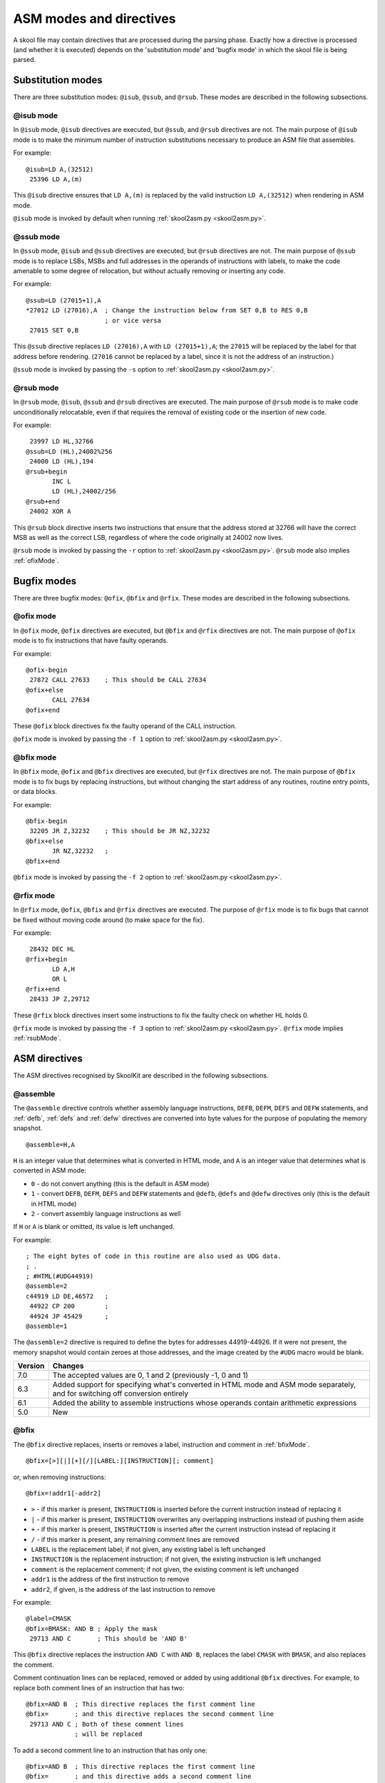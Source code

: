.. _asmModesAndDirectives:

ASM modes and directives
========================
A skool file may contain directives that are processed during the parsing
phase. Exactly how a directive is processed (and whether it is executed)
depends on the 'substitution mode' and 'bugfix mode' in which the skool file is
being parsed.

.. _substitutionModes:

Substitution modes
------------------
There are three substitution modes: ``@isub``, ``@ssub``, and ``@rsub``. These
modes are described in the following subsections.

.. _isubMode:

@isub mode
^^^^^^^^^^
In ``@isub`` mode, ``@isub`` directives are executed, but ``@ssub``, and
``@rsub`` directives are not. The main purpose of ``@isub`` mode is to make the
minimum number of instruction substitutions necessary to produce an ASM file
that assembles.

For example::

  @isub=LD A,(32512)
   25396 LD A,(m)

This ``@isub`` directive ensures that ``LD A,(m)`` is replaced by the valid
instruction ``LD A,(32512)`` when rendering in ASM mode.

``@isub`` mode is invoked by default when running
:ref:`skool2asm.py <skool2asm.py>`.

.. _ssubMode:

@ssub mode
^^^^^^^^^^
In ``@ssub`` mode, ``@isub`` and ``@ssub`` directives are executed, but
``@rsub`` directives are not. The main purpose of ``@ssub`` mode is to replace
LSBs, MSBs and full addresses in the operands of instructions with labels, to
make the code amenable to some degree of relocation, but without actually
removing or inserting any code.

For example::

  @ssub=LD (27015+1),A
  *27012 LD (27016),A  ; Change the instruction below from SET 0,B to RES 0,B
                       ; or vice versa
   27015 SET 0,B

This ``@ssub`` directive replaces ``LD (27016),A`` with ``LD (27015+1),A``; the
``27015`` will be replaced by the label for that address before rendering.
(``27016`` cannot be replaced by a label, since it is not the address of an
instruction.)

``@ssub`` mode is invoked by passing the ``-s`` option to
:ref:`skool2asm.py <skool2asm.py>`.

.. _rsubMode:

@rsub mode
^^^^^^^^^^
In ``@rsub`` mode, ``@isub``, ``@ssub`` and ``@rsub`` directives are executed.
The main purpose of ``@rsub`` mode is to make code unconditionally relocatable,
even if that requires the removal of existing code or the insertion of new
code.

For example::

   23997 LD HL,32766
  @ssub=LD (HL),24002%256
   24000 LD (HL),194
  @rsub+begin
         INC L
         LD (HL),24002/256
  @rsub+end
   24002 XOR A

This ``@rsub`` block directive inserts two instructions that ensure that the
address stored at 32766 will have the correct MSB as well as the correct LSB,
regardless of where the code originally at 24002 now lives.

``@rsub`` mode is invoked by passing the ``-r`` option to
:ref:`skool2asm.py <skool2asm.py>`. ``@rsub`` mode also implies
:ref:`ofixMode`.

.. _bugfixModes:

Bugfix modes
------------
There are three bugfix modes: ``@ofix``, ``@bfix`` and ``@rfix``. These
modes are described in the following subsections.

.. _ofixMode:

@ofix mode
^^^^^^^^^^
In ``@ofix`` mode, ``@ofix`` directives are executed, but ``@bfix`` and
``@rfix`` directives are not. The main purpose of ``@ofix`` mode is to fix
instructions that have faulty operands.

For example::

  @ofix-begin
   27872 CALL 27633    ; This should be CALL 27634
  @ofix+else
         CALL 27634
  @ofix+end

These ``@ofix`` block directives fix the faulty operand of the CALL
instruction.

``@ofix`` mode is invoked by passing the ``-f 1`` option to
:ref:`skool2asm.py <skool2asm.py>`.

.. _bfixMode:

@bfix mode
^^^^^^^^^^
In ``@bfix`` mode, ``@ofix`` and ``@bfix`` directives are executed, but
``@rfix`` directives are not. The main purpose of ``@bfix`` mode is to fix bugs
by replacing instructions, but without changing the start address of any
routines, routine entry points, or data blocks.

For example::

  @bfix-begin
   32205 JR Z,32232    ; This should be JR NZ,32232
  @bfix+else
         JR NZ,32232   ;
  @bfix+end

``@bfix`` mode is invoked by passing the ``-f 2`` option to
:ref:`skool2asm.py <skool2asm.py>`.

.. _rfixMode:

@rfix mode
^^^^^^^^^^
In ``@rfix`` mode, ``@ofix``, ``@bfix`` and ``@rfix`` directives are executed.
The purpose of ``@rfix`` mode is to fix bugs that cannot be fixed without
moving code around (to make space for the fix).

For example::

   28432 DEC HL
  @rfix+begin
         LD A,H
         OR L
  @rfix+end
   28433 JP Z,29712

These ``@rfix`` block directives insert some instructions to fix the faulty
check on whether HL holds 0.

``@rfix`` mode is invoked by passing the ``-f 3`` option to
:ref:`skool2asm.py <skool2asm.py>`. ``@rfix`` mode implies :ref:`rsubMode`.

.. _asmDirectives:

ASM directives
--------------
The ASM directives recognised by SkoolKit are described in the following
subsections.

.. _assemble:

@assemble
^^^^^^^^^
The ``@assemble`` directive controls whether assembly language instructions,
``DEFB``, ``DEFM``, ``DEFS`` and ``DEFW`` statements, and :ref:`defb`,
:ref:`defs` and :ref:`defw` directives are converted into byte values for the
purpose of populating the memory snapshot. ::

  @assemble=H,A

``H`` is an integer value that determines what is converted in HTML mode, and
``A`` is an integer value that determines what is converted in ASM mode:

* ``0`` - do not convert anything (this is the default in ASM mode)
* ``1`` - convert ``DEFB``, ``DEFM``, ``DEFS`` and ``DEFW`` statements and
  ``@defb``, ``@defs`` and ``@defw`` directives only (this is the default in
  HTML mode)
* ``2`` - convert assembly language instructions as well

If ``H`` or ``A`` is blank or omitted, its value is left unchanged.

For example::

  ; The eight bytes of code in this routine are also used as UDG data.
  ; .
  ; #HTML(#UDG44919)
  @assemble=2
  c44919 LD DE,46572   ;
   44922 CP 200        ;
   44924 JP 45429      ;
  @assemble=1

The ``@assemble=2`` directive is required to define the bytes for addresses
44919-44926. If it were not present, the memory snapshot would contain zeroes
at those addresses, and the image created by the ``#UDG`` macro would be blank.

+---------+-------------------------------------------------------------------+
| Version | Changes                                                           |
+=========+===================================================================+
| 7.0     | The accepted values are 0, 1 and 2 (previously -1, 0 and 1)       |
+---------+-------------------------------------------------------------------+
| 6.3     | Added support for specifying what's converted in HTML mode and    |
|         | ASM mode separately, and for switching off conversion entirely    |
+---------+-------------------------------------------------------------------+
| 6.1     | Added the ability to assemble instructions whose operands contain |
|         | arithmetic expressions                                            |
+---------+-------------------------------------------------------------------+
| 5.0     | New                                                               |
+---------+-------------------------------------------------------------------+

.. _bfix:

@bfix
^^^^^
The ``@bfix`` directive replaces, inserts or removes a label, instruction and
comment in :ref:`bfixMode`. ::

  @bfix=[>][|][+][/][LABEL:][INSTRUCTION][; comment]

or, when removing instructions::

  @bfix=!addr1[-addr2]

* ``>`` - if this marker is present, ``INSTRUCTION`` is inserted before the
  current instruction instead of replacing it
* ``|`` - if this marker is present, ``INSTRUCTION`` overwrites any overlapping
  instructions instead of pushing them aside
* ``+`` - if this marker is present, ``INSTRUCTION`` is inserted after the
  current instruction instead of replacing it
* ``/`` - if this marker is present, any remaining comment lines are removed
* ``LABEL`` is the replacement label; if not given, any existing label is left
  unchanged
* ``INSTRUCTION`` is the replacement instruction; if not given, the existing
  instruction is left unchanged
* ``comment`` is the replacement comment; if not given, the existing comment is
  left unchanged
* ``addr1`` is the address of the first instruction to remove
* ``addr2``, if given, is the address of the last instruction to remove

For example::

  @label=CMASK
  @bfix=BMASK: AND B ; Apply the mask
   29713 AND C       ; This should be 'AND B'

This ``@bfix`` directive replaces the instruction ``AND C`` with ``AND B``,
replaces the label ``CMASK`` with ``BMASK``, and also replaces the comment.

Comment continuation lines can be replaced, removed or added by using
additional ``@bfix`` directives. For example, to replace both comment lines
of an instruction that has two::

  @bfix=AND B  ; This directive replaces the first comment line
  @bfix=       ; and this directive replaces the second comment line
   29713 AND C ; Both of these comment lines
               ; will be replaced

To add a second comment line to an instruction that has only one::

  @bfix=AND B  ; This directive replaces the first comment line
  @bfix=       ; and this directive adds a second comment line
   29713 AND C ; This comment line will be replaced

To replace two comment lines with one::

  @bfix=/AND B ; The '/' in this directive effectively terminates the comment
   29713 AND C ; This comment line will be replaced
               ; and this one will be removed

A single instruction can be replaced with two or more by using the ``|``
(overwrite) marker. For example, to replace ``LD HL,0`` with ``LD L,0`` and
``LD H,L``::

  @bfix=|LD L,0  ; Clear L
  @bfix=|LD H,L  ; Clear H
   36671 LD HL,0 ; Clear HL

Two or more instructions can also be replaced with a single instruction. For
example, to replace ``XOR A`` and ``INC A`` with ``LD A,1``::

  @bfix=|LD A,1
   49912 XOR A
   49913 INC A

A sequence of instructions can be replaced by chaining ``@bfix`` directives.
For example, to swap two ``XOR`` instructions::

  @bfix=|XOR C
  @bfix=|XOR B
   51121 XOR B
   51122 XOR C

This is equivalent to::

  @bfix=XOR C
   51121 XOR B
  @bfix=XOR B
   51122 XOR C

Note that when ``@bfix`` directives are chained like this, the second and
subsequent directives replace instruction comments in their entirety, instead
of line by line. For example::

  @bfix=|LD A,D ; Set A=D
  @bfix=|XOR B  ; Flip the bits
   51121 LD A,B ; Set A=B
   51122 XOR C  ; XOR the contents of the accumulator with the contents of the
                ; C register

replaces both comment lines of the instruction at 51122 with 'Flip the bits'.

A sequence of instructions can be inserted before the current instruction by
using the ``>`` marker. For example::

   47191 EX DE,HL
  ; A mid-block comment.
  @bfix=>LD (HL),C
  @bfix=>INC HL
   47192 LD (HL),B

This will insert ``LD (HL),C`` and ``INC HL`` between ``EX DE,HL`` and
``LD (HL),B``. The mid-block comment that was above ``LD (HL),B`` will now be
above ``LD (HL),C``.

A sequence of instructions can be inserted after the current instruction
(without first specifying a replacement for it) by using the ``+`` marker. For
example::

  @bfix=+LD (HL),C
  @bfix=INC HL
   47191 EX DE,HL
  ; A mid-block comment.
   47192 LD (HL),B

This will insert ``LD (HL),C`` and ``INC HL`` between ``EX DE,HL`` and
``LD (HL),B``. In this case, the mid-block comment above ``LD (HL),B`` will
remain there.

The current instruction can be replaced and a sequence of instructions inserted
after it by chaining ``@bfix`` directives. For example::

  @bfix=LD (HL),B  ; {Save B and C here
  @bfix=INC HL     ;
  @bfix=LD (HL),C  ; }
   61125 LD (HL),A ; Save A here
   61126 RET

This will replace ``LD (HL),A`` with ``LD (HL),B`` and insert ``INC HL`` and
``LD (HL),C`` before the ``RET`` instruction.

An instruction can be removed by using the ``!`` notation. For example::

   51184 XOR A
  @bfix=!51185
   51185 AND A ; This instruction is redundant
   51186 RET

This removes the redundant instruction at 51185.

An entire entry can be removed by specifying an address range that covers every
instruction in the entry::

  ; Unused
  @bfix=!40000-40001
  c40000 NOP
   40001 RET

+---------+-------------------------------------------------------------------+
| Version | Changes                                                           |
+=========+===================================================================+
| 7.1     | Added support for the ``+`` marker (to insert an instruction      |
|         | after the current one)                                            |
+---------+-------------------------------------------------------------------+
| 7.0     | Added support for specifying the replacement comment over         |
|         | multiple lines, replacing the label, and inserting, overwriting   |
|         | and removing instructions                                         |
+---------+-------------------------------------------------------------------+
| 6.4     | Added support for replacing the comment                           |
+---------+-------------------------------------------------------------------+

.. _bfixBlockDirectives:

@bfix block directives
^^^^^^^^^^^^^^^^^^^^^^
The ``@bfix`` block directives define a block of lines that will be inserted or
removed in :ref:`bfixMode`.

The syntax for defining a block that will be inserted in ``@bfix`` mode (but
left out otherwise) is::

  @bfix+begin
  ...                  ; Lines to be inserted
  @bfix+end

The syntax for defining a block that will be removed in ``@bfix`` mode (but
left in otherwise) is::

  @bfix-begin
  ...                  ; Lines to be removed
  @bfix-end

Typically, though, it is desirable to define a block that will be removed in
``@bfix`` mode right next to the block that will be inserted in its place. That
may be done thus::

  @bfix-begin
  ...                  ; Instructions to be removed
  @bfix+else
  ...                  ; Instructions to be inserted
  @bfix+end

which is equivalent to::

  @bfix-begin
  ...                  ; Instructions to be removed
  @bfix-end
  @bfix+begin
  ...                  ; Instructions to be inserted
  @bfix+end

For example::

  @bfix-begin
   32205 JR Z,32232    ; This should be JR NZ,32232
  @bfix+else
         JR NZ,32232   ;
  @bfix+end

.. _defb:

@defb
^^^^^
The ``@defb`` directive inserts byte values into the memory snapshot at a given
address. ::

  @defb=[address:]value1[,value2...]

* ``address`` is the address
* ``value1``, ``value2`` etc. are the byte values (as might appear in a
  ``DEFB`` statement)

If ``address`` is omitted, it defaults to the address immediately after the
last byte of the previous ``@defb``, :ref:`defs` or :ref:`defw` directive
preceding the same instruction (if one exists), or to the address of the next
instruction otherwise.

The sequence of comma-separated values may be followed by a semicolon (``;``)
and arbitrary text, which will be ignored.

For example::

  @defb=30000:5,"Hello" ; Welcome message

This will insert the value 5 followed by the ASCII codes of the characters in
"Hello" into the memory snapshot at address 30000.

``@defb`` directives are processed not only when :ref:`skool2asm.py` or
:ref:`skool2html.py` is run, but also when :ref:`sna2skool.py` is run on a
control file; thus the ``@defb`` directive can be used to override the contents
of the snapshot that is read by `sna2skool.py`.

+---------+---------------------------------------+
| Version | Changes                               |
+=========+=======================================+
| 8.1     | The ``address`` parameter is optional |
+---------+---------------------------------------+
| 6.3     | New                                   |
+---------+---------------------------------------+

.. _defs:

@defs
^^^^^
The ``@defs`` directive inserts a sequence of byte values into the memory
snapshot at a given address. ::

  @defs=[address:]length[,value]

* ``address`` is the address
* ``length`` is the length of the sequence
* ``value`` is the byte value (default: 0)

If ``address`` is omitted, it defaults to the address immediately after the
last byte of the previous :ref:`defb`, ``@defs`` or :ref:`defw` directive
preceding the same instruction (if one exists), or to the address of the next
instruction otherwise.

The directive may be followed by a semicolon (``;``) and arbitrary text, which
will be ignored.

For example::

  @defs=30000:5,$FF ; Five 255s

This will insert the value 255 into the memory snapshot at addresses
30000-30004.

``@defs`` directives are processed not only when :ref:`skool2asm.py` or
:ref:`skool2html.py` is run, but also when :ref:`sna2skool.py` is run on a
control file; thus the ``@defs`` directive can be used to override the contents
of the snapshot that is read by `sna2skool.py`.

+---------+---------------------------------------+
| Version | Changes                               |
+=========+=======================================+
| 8.1     | The ``address`` parameter is optional |
+---------+---------------------------------------+
| 6.3     | New                                   |
+---------+---------------------------------------+

.. _defw:

@defw
^^^^^
The ``@defw`` directive inserts word values into the memory snapshot at a given
address. ::

  @defw=[address:]value1[,value2...]

* ``address`` is the address
* ``value1``, ``value2`` etc. are the word values (as might appear in a
  ``DEFW`` statement)

If ``address`` is omitted, it defaults to the address immediately after the
last byte of the previous :ref:`defb`, :ref:`defs` or ``@defw`` directive
preceding the same instruction (if one exists), or to the address of the next
instruction otherwise.

The sequence of comma-separated values may be followed by a semicolon (``;``)
and arbitrary text, which will be ignored.

For example::

  @defw=30000:32768,32775 ; Message addresses

This will insert the word values 32768 and 32775 into the memory snapshot at
addresses 30000 and 30002.

``@defw`` directives are processed not only when :ref:`skool2asm.py` or
:ref:`skool2html.py` is run, but also when :ref:`sna2skool.py` is run on a
control file; thus the ``@defw`` directive can be used to override the contents
of the snapshot that is read by `sna2skool.py`.

+---------+---------------------------------------+
| Version | Changes                               |
+=========+=======================================+
| 8.1     | The ``address`` parameter is optional |
+---------+---------------------------------------+
| 6.3     | New                                   |
+---------+---------------------------------------+

.. _end:

@end
^^^^
The ``@end`` directive may be used to indicate where to stop parsing the skool
file for the purpose of generating ASM output. Everything after the ``@end``
directive is ignored by :ref:`skool2asm.py`.

See also :ref:`start`.

+---------+---------+
| Version | Changes |
+=========+=========+
| 2.2.2   | New     |
+---------+---------+

.. _equ:

@equ
^^^^
The ``@equ`` directive defines an EQU directive that will appear in the ASM
output. ::

  @equ=label=value

* ``label`` is the label
* ``value`` is the value assigned to the label

For example::

  @equ=ATTRS=22528
  c32768 LD HL,22528

This will produce an EQU directive (``ATTRS EQU 22528``) in the ASM output, and
replace the operand of the instruction at 32768 with a label: ``LD HL,ATTRS``.

+---------+---------+
| Version | Changes |
+=========+=========+
| 5.4     | New     |
+---------+---------+

.. _asm-if:

@if
^^^
The ``@if`` directive conditionally processes other ASM directives based on the
value of an arithmetic expression. ::

  @if(expr)(true[,false])

* ``expr`` is the arithmetic expression
* ``true`` is processed when ``expr`` is true
* ``false`` (if given) is processed when ``expr`` is false

See :ref:`numericParameters` for details on the operators and replacement
fields that may be used in the ``expr`` parameter.

For example::

  @if({case}==1))(replace=/#hl/hl,replace=/#hl/HL)

would process ``replace=/#hl/hl`` if in lower case mode, or ``replace=/#hl/HL``
otherwise.

The ``true`` and ``false`` parameters may be supplied in the same way as they
are for the :ref:`if` macro. See :ref:`stringParameters` for more details.

+---------+---------+
| Version | Changes |
+=========+=========+
| 6.4     | New     |
+---------+---------+

.. _ignoreua:

@ignoreua
^^^^^^^^^
The ``@ignoreua`` directive suppresses warnings that would otherwise be printed
(during the rendering phase) concerning addresses not converted to labels in
the comment that follows. The comment may be an entry title, an entry
description, a register description section, a block start comment, a mid-block
comment, a block end comment, or an instruction-level comment. ::

  @ignoreua[=addr1[,addr2...]]

* ``addr1``, ``addr2`` etc. are the addresses to suppress warnings for; if none
  are specified, warnings for all addresses are suppressed

Although specifying a list of addresses is optional, doing so has the advantage
that if another unconvertible address is added to the comment later on, a
warning will appear for it, at which point you can decide whether to fix it (in
case it was added by mistake) or add it to the list.

To apply the directive to an entry title::

  @ignoreua=32768
  ; Prepare data at 32768
  c32768 LD A,(HL)

If the ``@ignoreua`` directive were not present, a warning would be printed
about the entry title containing an address (32768) that has not been converted
to a label.

To apply the directive to an entry description::

  ; Prepare data in page 128
  ;
  @ignoreua
  ; This routine operates on the data at 32768.
  c49152 LD A,(HL)

If the ``@ignoreua`` directive were not present, a warning would be printed
about the entry description containing an address (32768) that has not been
converted to a label.

To apply the directive to a register description section::

  ; Prepare data in page 128
  ;
  ; This routine operates on the data in page 128.
  ;
  @ignoreua
  ; HL 32768
  c49152 LD A,(HL)

If the ``@ignoreua`` directive were not present, a warning would be printed
about the register description containing an address (32768) that has not been
converted to a label.

To apply the directive to a block start comment::

  ; Prepare data in page 128
  ;
  ; This routine operates on the data in page 128.
  ;
  ; HL 128*256
  ;
  @ignoreua
  ; First pick up the byte at 32768.
  c49152 LD A,(HL)

If the ``@ignoreua`` directive were not present, a warning would be printed
about the start comment containing an address (32768) that has not been
converted to a label.

To apply the directive to a mid-block comment::

   28913 LD L,A
  @ignoreua
  ; #REGhl now holds either 32522 or 32600.
   28914 LD B,(HL)

If the ``@ignoreua`` directive were not present, a warning would be printed
about the comment containing addresses (32522, 32600) that have not been
converted to labels.

To apply the directive to a block end comment::

   44159 JP 63152
  @ignoreua
  ; This routine continues at 63152.

If the ``@ignoreua`` directive were not present, a warning would be printed
about the comment containing an address (63152) that has not been converted to
a label.

To apply the directive to an instruction-level comment::

  @ignoreua
   60159 LD C,A        ; #REGbc now holds 62818

If the ``@ignoreua`` directive were not present, a warning would be printed
about the comment containing an address (62818) that has not been converted to
a label.

+---------+------------------------------------------------------------------+
| Version | Changes                                                          |
+=========+==================================================================+
| 8.1     | Added the ability to specify the addresses for which to suppress |
|         | warnings                                                         |
+---------+------------------------------------------------------------------+
| 4.2     | Added support for register description sections                  |
+---------+------------------------------------------------------------------+
| 2.4.1   | Added support for entry titles, entry descriptions, mid-block    |
|         | comments and block end comments                                  |
+---------+------------------------------------------------------------------+

.. _isub:

@isub
^^^^^
The ``@isub`` directive replaces, inserts or removes a label, instruction and
comment in :ref:`isubMode`.

The syntax is equivalent to that for the :ref:`bfix` directive.

+---------+-------------------------------------------------------------------+
| Version | Changes                                                           |
+=========+===================================================================+
| 7.1     | Added support for the ``+`` marker (to insert an instruction      |
|         | after the current one)                                            |
+---------+-------------------------------------------------------------------+
| 7.0     | Added support for specifying the replacement comment over         |
|         | multiple lines, replacing the label, and inserting, overwriting   |
|         | and removing instructions                                         |
+---------+-------------------------------------------------------------------+
| 6.4     | Added support for replacing the comment                           |
+---------+-------------------------------------------------------------------+

.. _isubBlockDirectives:

@isub block directives
^^^^^^^^^^^^^^^^^^^^^^
The ``@isub`` block directives define a block of lines that will be inserted or
removed in :ref:`isubMode`.

The syntax is equivalent to that for the :ref:`bfixBlockDirectives`.

.. _keep:

@keep
^^^^^
The ``@keep`` directive prevents the substitution of labels for numeric values
in the operand of the next instruction::

  @keep[=val1[,val2...]]

* ``val1``, ``val2`` etc. are the values to keep; if none are specified, all
  values are kept

In HTML mode, the ``@keep`` directive also prevents the operand from being
hyperlinked.

For example::

  @keep
   28328 LD BC,24576   ; #REGb=96, #REGc=0

If the ``@keep`` directive were not present, the operand (24576) of the
``LD BC`` instruction would be replaced with the label of the routine at 24576
(if there is a routine at that address); however, the operand is meant to be a
pure data value, not a variable or routine address.

+---------+-------------------------------------------------------------------+
| Version | Changes                                                           |
+=========+===================================================================+
| 6.2     | Added the ability to specify the values to keep; the ``@keep``    |
|         | directive is applied to instructions that have been replaced by   |
|         | an :ref:`isub`, :ref:`ssub` or :ref:`rsub` directive              |
+---------+-------------------------------------------------------------------+

.. _label:

@label
^^^^^^
The ``@label`` directive sets the label for the next instruction. ::

  @label=LABEL

* ``LABEL`` is the label to apply

For example::

  @label=ENDGAME
  c24576 XOR A

This sets the label for the routine at 24576 to ``ENDGAME``.

If ``LABEL`` is blank (``@label=``), the next instruction will have its entry
point marker removed (if it has one), and be prevented from having a label
automatically generated.

If ``LABEL`` starts with ``*`` (e.g. ``@label=*LOOP``), the next instruction
will be marked as an entry point (as if the instruction line in the skool file
started with ``*``), in addition to having its label set.

If ``LABEL`` is just ``*`` (``@label=*``), the next instruction will be marked
as an entry point, and have a label automatically generated.

In addition to being processed when :ref:`skool2asm.py` or :ref:`skool2html.py`
is run, ``@label`` directive values are checked by :ref:`sna2skool.py` while
reading a control file. They can be used to prevent an entry point marker from
being added to an instruction where it otherwise would be (``@label=``), or
force one to be added where it otherwise wouldn't (``@label=*``).

+---------+-------------------------------------------------------------------+
| Version | Changes                                                           |
+=========+===================================================================+
| 7.0     | An entry point marker (``*``) can be added to or removed from the |
|         | next instruction                                                  |
+---------+-------------------------------------------------------------------+
| 6.3     | ``LABEL`` may be blank (to prevent the next instruction from      |
|         | having a label automatically generated)                           |
+---------+-------------------------------------------------------------------+

.. _nowarn:

@nowarn
^^^^^^^
The ``@nowarn`` directive suppresses any warnings that would otherwise be
reported for the next instruction concerning:

* an address in a ``LD`` instruction operand being replaced with a label (if
  the instruction has not been replaced by a ``@*sub`` or ``@*fix`` directive)
* an address in an instruction operand not being replaced with a label (because
  the address has no label defined)

For example::

  @nowarn
   25560 LD BC,25404   ; Point #REGbc at the routine at #R25404

If this ``@nowarn`` directive were not present, a warning would be printed
(during the parsing phase) about the operand (25404) being replaced with a
routine label (which would be inappropriate if 25404 were intended to be a pure
data value).

For another example::

  @ofix-begin
  @nowarn
   27872 CALL 27633    ; This should be CALL #R27634
  @ofix+else
         CALL 27634    ;
  @ofix+end

If this ``@nowarn`` directive were not present, a warning would be printed
(during the parsing phase, if not in :ref:`ofixMode`) about the operand (27633)
not being replaced with a label (usually you would want the operand of a CALL
instruction to be replaced with a label, but not in this case).

.. _ofix:

@ofix
^^^^^
The ``@ofix`` directive replaces, inserts or removes a label, instruction and
comment in :ref:`ofixMode`.

The syntax is equivalent to that for the :ref:`bfix` directive.

+---------+-------------------------------------------------------------------+
| Version | Changes                                                           |
+=========+===================================================================+
| 7.1     | Added support for the ``+`` marker (to insert an instruction      |
|         | after the current one)                                            |
+---------+-------------------------------------------------------------------+
| 7.0     | Added support for specifying the replacement comment over         |
|         | multiple lines, replacing the label, and inserting, overwriting   |
|         | and removing instructions                                         |
+---------+-------------------------------------------------------------------+
| 6.4     | Added support for replacing the comment                           |
+---------+-------------------------------------------------------------------+

.. _ofixBlockDirectives:

@ofix block directives
^^^^^^^^^^^^^^^^^^^^^^
The ``@ofix`` block directives define a block of lines that will be inserted or
removed in :ref:`ofixMode`.

The syntax is equivalent to that for the :ref:`bfixBlockDirectives`.

.. _org:

@org
^^^^
The ``@org`` directive inserts an ``ORG`` assembler directive. ::

  @org[=address]

* ``address`` is the ``ORG`` address; if not specified, it defaults to the
  address of the next instruction

Note that the ``@org`` directive works only on the first instruction in an
entry.

+---------+-------------------------------------------------------------------+
| Version | Changes                                                           |
+=========+===================================================================+
| 6.3     | The ``address`` parameter is optional                             |
+---------+-------------------------------------------------------------------+

.. _rem:

@rem
^^^^
The ``@rem`` directive may be used to make an illuminating comment about a
nearby section or other ASM directive in a skool file. The directive is ignored
by the parser. ::

  @rem=COMMENT

* ``COMMENT`` is a suitably illuminating comment

For example::

  @rem=The next section of data MUST start at 64000
  @org=64000

+---------+-----------------------+
| Version | Changes               |
+=========+=======================+
| 2.4     | The ``=`` is required |
+---------+-----------------------+

.. _remote:

@remote
^^^^^^^
The ``@remote`` directive creates a remote entry in a skool file. A remote
entry enables ``JR``, ``JP`` and ``CALL`` instructions to be hyperlinked to an
entry defined in another skool file. ::

  @remote=code:address[,address2...]

* ``code`` is the ID of the disassembly defined in the other skool file
* ``address`` is the address of the remote entry
* ``address2`` etc. are addresses of other entry points in the remote entry

For example::

  @remote=main:29012,29015

This directive, if it appeared in a secondary skool file, would enable
references to the routine at 29012 and its entry point at 29015 in the main
disassembly. It would also enable the :ref:`R` macro to create a hyperlink to a
remote entry point using the form::

  #R29015@main

+---------+---------+
| Version | Changes |
+=========+=========+
| 6.3     | New     |
+---------+---------+

.. _replace:

@replace
^^^^^^^^
The ``@replace`` directive replaces strings that match a regular expression in
skool file annotations and ref file section names and contents. ::

  @replace=/pattern/repl

or::

  @replace=/pattern/repl/

* ``pattern`` is the regular expression
* ``repl`` is the replacement string

(If the second form is used, any text appearing after the terminating ``/`` is
ignored.)

For example::

  @replace=/#copy/#CHR(169)

This ``@replace`` directive replaces all instances of ``#copy`` with
``#CHR(169)``.

If ``/`` appears anywhere in ``pattern`` or ``repl``, then an alternative
separator should be used; for example::

  @replace=|n/a|not applicable

As a convenience for dealing with decimal and hexadecimal numbers, wherever
``\i`` appears in ``pattern``, it is replaced by a regular expression group
that matches a decimal number or a hexadecimal number preceded by ``$``. For
example::

  @replace=/#udg\i,\i/#UDG(\1,#PEEK\2)

This ``@replace`` directive would replace ``#udg$a001,40960`` with
``#UDG($a001,#PEEK40960)``.

Note that string replacements specified by ``@replace`` directives are made
before skool macros are expanded, and in the order in which the directives
appear in the skool file. For example, if we have::

  @replace=/#foo\i/#bar\1
  @replace=/#bar\i/#EVAL\1,16

then ``#foo31`` would be replaced by ``#EVAL31,16``, but if these directives
were reversed::

  @replace=/#bar\i/#EVAL\1,16
  @replace=/#foo\i/#bar\1

then ``#foo31`` would be replaced by ``#bar31``.

See also :ref:`definingMacrosWithReplace`.

+---------+--------------------------------------------+
| Version | Changes                                    |
+=========+============================================+
| 6.0     | Replaces strings in ref file section names |
+---------+--------------------------------------------+
| 5.1     | New                                        |
+---------+--------------------------------------------+

.. _rfix:

@rfix
^^^^^
The ``@rfix`` directive replaces, inserts or removes a label, instruction and
comment in :ref:`rfixMode`.

The syntax is equivalent to that for the :ref:`bfix` directive.

+---------+-------------------------------------------------------------------+
| Version | Changes                                                           |
+=========+===================================================================+
| 7.1     | Added support for the ``+`` marker (to insert an instruction      |
|         | after the current one)                                            |
+---------+-------------------------------------------------------------------+
| 7.0     | Added support for specifying the replacement comment over         |
|         | multiple lines, replacing the label, and inserting, overwriting   |
|         | and removing instructions                                         |
+---------+-------------------------------------------------------------------+
| 6.4     | Added support for replacing the comment                           |
+---------+-------------------------------------------------------------------+
| 5.2     | New                                                               |
+---------+-------------------------------------------------------------------+

.. _rfixBlockDirectives:

@rfix block directives
^^^^^^^^^^^^^^^^^^^^^^
The ``@rfix`` block directives define a block of lines that will be inserted or
removed in :ref:`rfixMode`.

The syntax is equivalent to that for the :ref:`bfixBlockDirectives`.

.. _rsub:

@rsub
^^^^^
The ``@rsub`` directive replaces, inserts or removes a label, instruction and
comment in :ref:`rsubMode`.

The syntax is equivalent to that for the :ref:`rfix` directive.

+---------+-------------------------------------------------------------------+
| Version | Changes                                                           |
+=========+===================================================================+
| 7.1     | Added support for the ``+`` marker (to insert an instruction      |
|         | after the current one)                                            |
+---------+-------------------------------------------------------------------+
| 7.0     | Added support for specifying the replacement comment over         |
|         | multiple lines, replacing the label, and inserting, overwriting   |
|         | and removing instructions                                         |
+---------+-------------------------------------------------------------------+
| 6.4     | Added support for replacing the comment                           |
+---------+-------------------------------------------------------------------+

.. _rsubBlockDirectives:

@rsub block directives
^^^^^^^^^^^^^^^^^^^^^^
The ``@rsub`` block directives define a block of lines that will be inserted or
removed in :ref:`rsubMode`.

The syntax is equivalent to that for the :ref:`bfixBlockDirectives`.

.. _set:

@set
^^^^
The ``@set`` directive sets a property on the ASM writer. ::

  @set-name=value

* ``name`` is the property name
* ``value`` is the property value

``@set`` directives must be placed somewhere after the :ref:`start` directive,
and before the :ref:`end` directive (if there is one).

Recognised property names and their default values are:

* ``bullet`` - the bullet character(s) to use for list items specified in a
  :ref:`LIST` macro (default: ``*``)
* ``comment-width-min`` - the minimum width of the instruction comment field
  (default: ``10``)
* ``crlf`` - ``1`` to use CR+LF to terminate lines, or ``0`` to use the system
  default (default: ``0``)
* ``handle-unsupported-macros`` - how to handle an unsupported macro: ``1`` to
  expand it to an empty string, or ``0`` to exit with an error (default: ``0``)
* ``indent`` - the number of spaces by which to indent instructions (default:
  ``2``)
* ``instruction-width`` - the width of the instruction field (default: ``23``)
* ``label-colons`` - ``1`` to append a colon to labels, or ``0`` to leave
  labels unadorned (default: ``1``)
* ``line-width`` - the maximum width of each line (default: ``79``)
* ``tab`` - ``1`` to use a tab character to indent instructions, or ``0`` to
  use spaces (default: ``0``)
* ``table-border-horizontal`` - the character to use for the horizontal borders
  of a table defined by a :ref:`TABLE` macro (default: ``-``); if two
  characters are specified, the first is used for the external borders and the
  second is used for the internal borders
* ``table-border-join`` - the character to use for the horizontal and vertical
  border joins of a table defined by a :ref:`TABLE` macro (default: ``+``)
* ``table-border-vertical`` - the character to use for the vertical borders of
  a table defined by a :ref:`TABLE` macro (default: ``|``)
* ``table-row-separator`` - the character used to separate non-header cells in
  adjacent rows of a table defined by a :ref:`TABLE` macro; by default, such
  cells are not separated
* ``warnings`` - ``1`` to print any warnings that are produced while writing
  ASM output (after parsing the skool file), or ``0`` to suppress them
  (default: ``1``)
* ``wrap-column-width-min`` - the minimum width of a wrappable table column
  (default: ``10``)

For example::

  @set-bullet=+

This ``@set`` directive sets the bullet character to '+'.

+---------+-------------------------------------------------------------------+
| Version | Changes                                                           |
+=========+===================================================================+
| 8.1     | Added the ``table-row-separator`` property                        |
+---------+-------------------------------------------------------------------+
| 8.0     | Added the ``table-border-horizontal``, ``table-border-join``      |
|         | and ``table-border-vertical`` properties                          |
+---------+-------------------------------------------------------------------+
| 3.4     | Added the ``handle-unsupported-macros`` and                       |
|         | ``wrap-column-width-min`` properties                              |
+---------+-------------------------------------------------------------------+
| 3.3.1   | Added the ``comment-width-min``, ``indent``,                      |
|         | ``instruction-width``, ``label-colons``, ``line-width`` and       |
|         | ``warnings`` properties                                           |
+---------+-------------------------------------------------------------------+
| 3.2     | New                                                               |
+---------+-------------------------------------------------------------------+

.. _ssub:

@ssub
^^^^^
The ``@ssub`` directive replaces, inserts or removes a label, instruction and
comment in :ref:`ssubMode`.

The syntax is equivalent to that for the :ref:`bfix` directive.

+---------+-------------------------------------------------------------------+
| Version | Changes                                                           |
+=========+===================================================================+
| 7.1     | Added support for the ``+`` marker (to insert an instruction      |
|         | after the current one)                                            |
+---------+-------------------------------------------------------------------+
| 7.0     | Added support for specifying the replacement comment over         |
|         | multiple lines, replacing the label, and inserting, overwriting   |
|         | and removing instructions                                         |
+---------+-------------------------------------------------------------------+
| 6.4     | Added support for replacing the comment                           |
+---------+-------------------------------------------------------------------+

.. _ssubBlockDirectives:

@ssub block directives
^^^^^^^^^^^^^^^^^^^^^^
The ``@ssub`` block directives define a block of lines that will be inserted or
removed in :ref:`ssubMode`.

The syntax is equivalent to that for the :ref:`bfixBlockDirectives`.

+---------+---------+
| Version | Changes |
+=========+=========+
| 4.4     | New     |
+---------+---------+

.. _start:

@start
^^^^^^
The ``@start`` directive indicates where to start parsing the skool file for
the purpose of generating ASM output. Everything before the ``@start``
directive is ignored by :ref:`skool2asm.py`.

See also :ref:`end`.

.. _writer:

@writer
^^^^^^^
The ``@writer`` directive specifies the name of the Python class to use to
generate ASM output. It must be placed somewhere after the :ref:`start`
directive, and before the :ref:`end` directive (if there is one). ::

  @writer=package.module.classname

or::

  @writer=/path/to/moduledir:module.classname

The second of these forms may be used to specify a class in a module that is
outside the module search path (e.g. a standalone module that is not part of
an installed package).

The default ASM writer class is skoolkit.skoolasm.AsmWriter. For information on
how to create your own Python class for generating ASM output, see the
documentation on :ref:`extending SkoolKit <extendingSkoolKit>`.

+---------+-----------------------------------------------------------------+
| Version | Changes                                                         |
+=========+=================================================================+
| 3.3.1   | Added support for specifying a module outside the module search |
|         | path                                                            |
+---------+-----------------------------------------------------------------+
| 3.1     | New                                                             |
+---------+-----------------------------------------------------------------+
